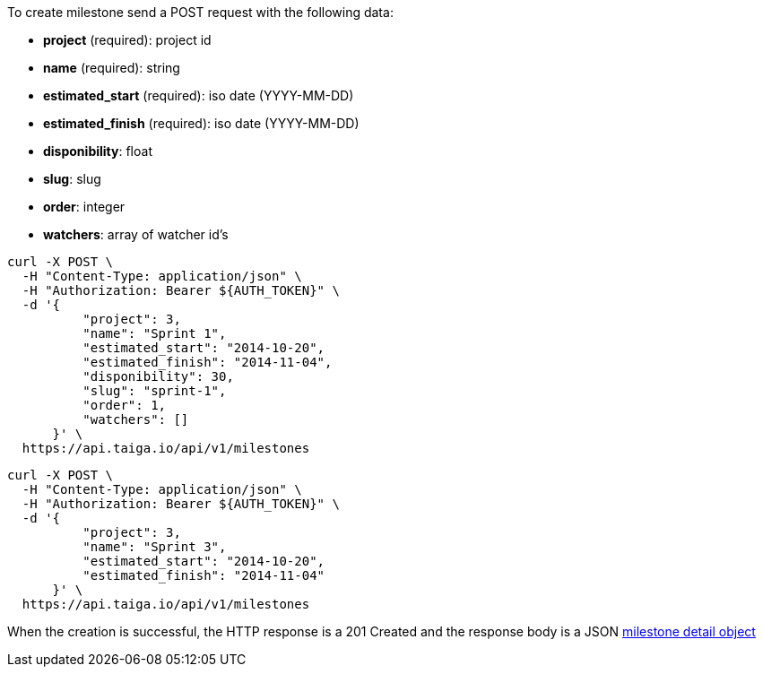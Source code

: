 To create milestone send a POST request with the following data:

- *project* (required): project id
- *name* (required): string
- *estimated_start* (required): iso date (YYYY-MM-DD)
- *estimated_finish* (required): iso date (YYYY-MM-DD)
- *disponibility*: float
- *slug*: slug
- *order*: integer
- *watchers*: array of watcher id's

[source,bash]
----
curl -X POST \
  -H "Content-Type: application/json" \
  -H "Authorization: Bearer ${AUTH_TOKEN}" \
  -d '{
          "project": 3,
          "name": "Sprint 1",
          "estimated_start": "2014-10-20",
          "estimated_finish": "2014-11-04",
          "disponibility": 30,
          "slug": "sprint-1",
          "order": 1,
          "watchers": []
      }' \
  https://api.taiga.io/api/v1/milestones
----

[source,bash]
----
curl -X POST \
  -H "Content-Type: application/json" \
  -H "Authorization: Bearer ${AUTH_TOKEN}" \
  -d '{
          "project": 3,
          "name": "Sprint 3",
          "estimated_start": "2014-10-20",
          "estimated_finish": "2014-11-04"
      }' \
  https://api.taiga.io/api/v1/milestones
----

When the creation is successful, the HTTP response is a 201 Created and the response body is a JSON link:#object-milestone-detail[milestone detail object]
